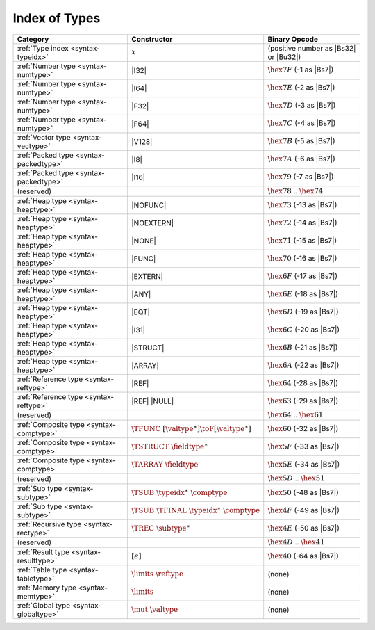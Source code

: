 .. index:: type
.. _index-type:

Index of Types
--------------

========================================  ==================================================  ===============================================================
Category                                  Constructor                                         Binary Opcode
========================================  ==================================================  ===============================================================
:ref:`Type index <syntax-typeidx>`        :math:`x`                                           (positive number as |Bs32| or |Bu32|)
:ref:`Number type <syntax-numtype>`       |I32|                                               :math:`\hex{7F}` (-1 as |Bs7|)
:ref:`Number type <syntax-numtype>`       |I64|                                               :math:`\hex{7E}` (-2 as |Bs7|)
:ref:`Number type <syntax-numtype>`       |F32|                                               :math:`\hex{7D}` (-3 as |Bs7|)
:ref:`Number type <syntax-numtype>`       |F64|                                               :math:`\hex{7C}` (-4 as |Bs7|)
:ref:`Vector type <syntax-vectype>`       |V128|                                              :math:`\hex{7B}` (-5 as |Bs7|)
:ref:`Packed type <syntax-packedtype>`    |I8|                                                :math:`\hex{7A}` (-6 as |Bs7|)
:ref:`Packed type <syntax-packedtype>`    |I16|                                               :math:`\hex{79}` (-7 as |Bs7|)
(reserved)                                                                                    :math:`\hex{78}` .. :math:`\hex{74}`
:ref:`Heap type <syntax-heaptype>`        |NOFUNC|                                            :math:`\hex{73}` (-13 as |Bs7|)
:ref:`Heap type <syntax-heaptype>`        |NOEXTERN|                                          :math:`\hex{72}` (-14 as |Bs7|)
:ref:`Heap type <syntax-heaptype>`        |NONE|                                              :math:`\hex{71}` (-15 as |Bs7|)
:ref:`Heap type <syntax-heaptype>`        |FUNC|                                              :math:`\hex{70}` (-16 as |Bs7|)
:ref:`Heap type <syntax-heaptype>`        |EXTERN|                                            :math:`\hex{6F}` (-17 as |Bs7|)
:ref:`Heap type <syntax-heaptype>`        |ANY|                                               :math:`\hex{6E}` (-18 as |Bs7|)
:ref:`Heap type <syntax-heaptype>`        |EQT|                                               :math:`\hex{6D}` (-19 as |Bs7|)
:ref:`Heap type <syntax-heaptype>`        |I31|                                               :math:`\hex{6C}` (-20 as |Bs7|)
:ref:`Heap type <syntax-heaptype>`        |STRUCT|                                            :math:`\hex{6B}` (-21 as |Bs7|)
:ref:`Heap type <syntax-heaptype>`        |ARRAY|                                             :math:`\hex{6A}` (-22 as |Bs7|)
:ref:`Reference type <syntax-reftype>`    |REF|                                               :math:`\hex{64}` (-28 as |Bs7|)
:ref:`Reference type <syntax-reftype>`    |REF| |NULL|                                        :math:`\hex{63}` (-29 as |Bs7|)
(reserved)                                                                                    :math:`\hex{64}` .. :math:`\hex{61}`
:ref:`Composite type <syntax-comptype>`   :math:`\TFUNC~[\valtype^\ast] \toF[\valtype^\ast]`  :math:`\hex{60}` (-32 as |Bs7|)
:ref:`Composite type <syntax-comptype>`   :math:`\TSTRUCT~\fieldtype^\ast`                    :math:`\hex{5F}` (-33 as |Bs7|)
:ref:`Composite type <syntax-comptype>`   :math:`\TARRAY~\fieldtype`                          :math:`\hex{5E}` (-34 as |Bs7|)
(reserved)                                                                                    :math:`\hex{5D}` .. :math:`\hex{51}`
:ref:`Sub type <syntax-subtype>`          :math:`\TSUB~\typeidx^\ast~\comptype`               :math:`\hex{50}` (-48 as |Bs7|)
:ref:`Sub type <syntax-subtype>`          :math:`\TSUB~\TFINAL~\typeidx^\ast~\comptype`       :math:`\hex{4F}` (-49 as |Bs7|)
:ref:`Recursive type <syntax-rectype>`    :math:`\TREC~\subtype^\ast`                         :math:`\hex{4E}` (-50 as |Bs7|)
(reserved)                                                                                    :math:`\hex{4D}` .. :math:`\hex{41}`
:ref:`Result type <syntax-resulttype>`    :math:`[\epsilon]`                                  :math:`\hex{40}` (-64 as |Bs7|)
:ref:`Table type <syntax-tabletype>`      :math:`\limits~\reftype`                            (none)
:ref:`Memory type <syntax-memtype>`       :math:`\limits`                                     (none)
:ref:`Global type <syntax-globaltype>`    :math:`\mut~\valtype`                               (none)
========================================  ==================================================  ===============================================================
